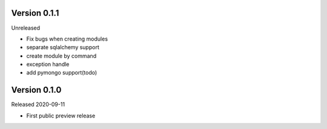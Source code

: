 Version 0.1.1
=============

Unreleased

- Fix bugs when creating modules
- separate sqlalchemy support
- create module by command
- exception handle
- add pymongo support(todo)

Version 0.1.0
=============

Released 2020-09-11

- First public preview release